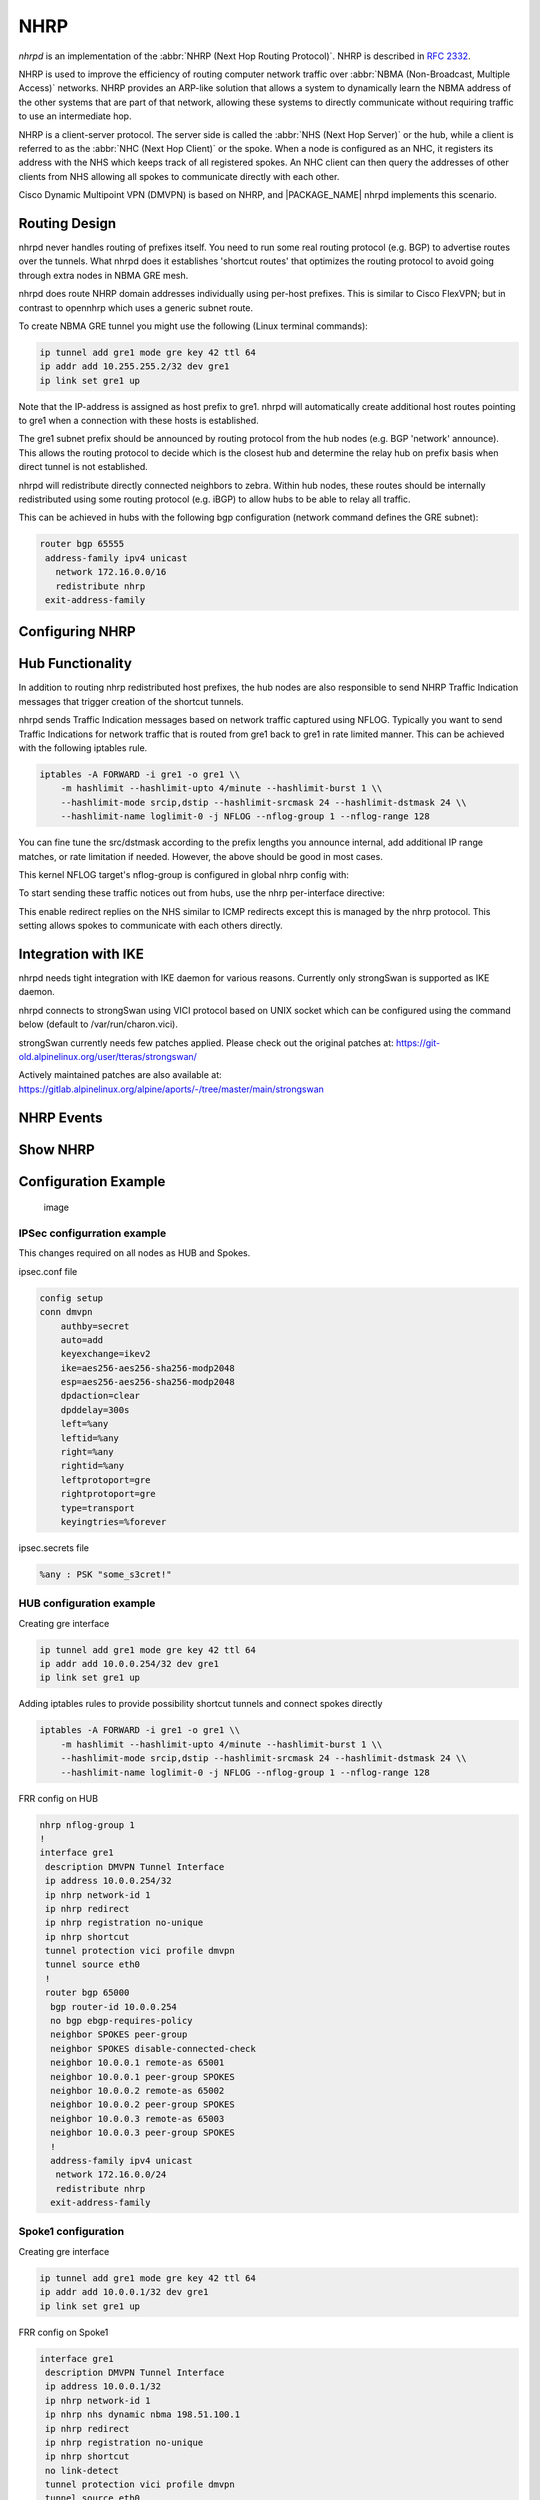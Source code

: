 .. _nhrp:

****
NHRP
****

*nhrpd* is an implementation of the :abbr:`NHRP (Next Hop Routing Protocol)`.
NHRP is described in :rfc:`2332`.

NHRP is used to improve the efficiency of routing computer network traffic over
:abbr:`NBMA (Non-Broadcast, Multiple Access)` networks. NHRP provides an
ARP-like solution that allows a system to dynamically learn the NBMA address of
the other systems that are part of that network, allowing these systems to
directly communicate without requiring traffic to use an intermediate hop.

NHRP is a client-server protocol. The server side is called the :abbr:`NHS
(Next Hop Server)` or the hub, while a client is referred to as the :abbr:`NHC
(Next Hop Client)` or the spoke. When a node is configured as an NHC, it
registers its address with the NHS which keeps track of all registered spokes.
An NHC client can then query the addresses of other clients from NHS allowing
all spokes to communicate directly with each other.

Cisco Dynamic Multipoint VPN (DMVPN) is based on NHRP, and |PACKAGE_NAME| nhrpd
implements this scenario.

.. _routing-design:

Routing Design
==============

nhrpd never handles routing of prefixes itself. You need to run some
real routing protocol (e.g. BGP) to advertise routes over the tunnels.
What nhrpd does it establishes 'shortcut routes' that optimizes the
routing protocol to avoid going through extra nodes in NBMA GRE mesh.

nhrpd does route NHRP domain addresses individually using per-host prefixes.
This is similar to Cisco FlexVPN; but in contrast to opennhrp which uses
a generic subnet route.

To create NBMA GRE tunnel you might use the following (Linux terminal
commands):

.. code-block:: console

   ip tunnel add gre1 mode gre key 42 ttl 64
   ip addr add 10.255.255.2/32 dev gre1
   ip link set gre1 up


Note that the IP-address is assigned as host prefix to gre1. nhrpd will
automatically create additional host routes pointing to gre1 when
a connection with these hosts is established.

The gre1 subnet prefix should be announced by routing protocol from the
hub nodes (e.g. BGP 'network' announce). This allows the routing protocol
to decide which is the closest hub and determine the relay hub on prefix
basis when direct tunnel is not established.

nhrpd will redistribute directly connected neighbors to zebra. Within
hub nodes, these routes should be internally redistributed using some
routing protocol (e.g. iBGP) to allow hubs to be able to relay all traffic.

This can be achieved in hubs with the following bgp configuration (network
command defines the GRE subnet):

.. code-block:: frr

  router bgp 65555
   address-family ipv4 unicast
     network 172.16.0.0/16
     redistribute nhrp
   exit-address-family


.. _configuring-nhrp:

Configuring NHRP
================

.. index::  ip nhrp holdtime (1-65000)
.. clicmd:: ip nhrp holdtime (1-65000)

   Holdtime is the number of seconds that have to pass before stopping to
   advertise an NHRP NBMA address as valid. It also controls how often NHRP
   registration requests are sent. By default registrations are sent every one
   third of the holdtime.

.. index::  ip nhrp map A.B.C.D|X:X::X:X A.B.C.D|local
.. clicmd:: ip nhrp map A.B.C.D|X:X::X:X A.B.C.D|local

   Map an IP address of a station to the station's NBMA address.

.. index::  ip nhrp network-id (1-4294967295)
.. clicmd:: ip nhrp network-id (1-4294967295)

   Enable NHRP on this interface and set the interface's network ID.  The
   network ID is used to allow creating multiple nhrp domains on a router when
   multiple interfaces are configured on the router.  Interfaces configured
   with the same ID are part of the same logical NBMA network. The ID is a
   local only parameter and is not sent to other NHRP nodes and so IDs on
   different nodes do not need to match. When NHRP packets are received on an
   interface they are assigned to the local NHRP domain for that interface.

.. index::  ip nhrp nhs A.B.C.D nbma A.B.C.D|FQDN
.. clicmd:: ip nhrp nhs A.B.C.D nbma A.B.C.D|FQDN

   Configure the Next Hop Server address and its NBMA address.

.. index::  ip nhrp nhs dynamic nbma A.B.C.D
.. clicmd:: ip nhrp nhs dynamic nbma A.B.C.D

   Configure the Next Hop Server to have a dynamic address and set its NBMA
   address.

.. index::  ip nhrp registration no-unique
.. clicmd:: ip nhrp registration no-unique

   Allow the client to not set the unique flag in the NHRP packets. This is
   useful when a station has a dynamic IP address that could change over time.

.. index::  ip nhrp shortcut
.. clicmd:: ip nhrp shortcut

   Enable shortcut (spoke-to-spoke) tunnels to allow NHC to talk to each others
   directly after establishing a connection without going through the hub.

.. index::  ip nhrp mtu
.. clicmd:: ip nhrp mtu

   Configure NHRP advertised MTU.


.. _hub-functionality:

Hub Functionality
=================

In addition to routing nhrp redistributed host prefixes, the hub nodes
are also responsible to send NHRP Traffic Indication messages that
trigger creation of the shortcut tunnels.

nhrpd sends Traffic Indication messages based on network traffic captured
using NFLOG. Typically you want to send Traffic Indications for network
traffic that is routed from gre1 back to gre1 in rate limited manner.
This can be achieved with the following iptables rule.

.. code-block:: shell

   iptables -A FORWARD -i gre1 -o gre1 \\
       -m hashlimit --hashlimit-upto 4/minute --hashlimit-burst 1 \\
       --hashlimit-mode srcip,dstip --hashlimit-srcmask 24 --hashlimit-dstmask 24 \\
       --hashlimit-name loglimit-0 -j NFLOG --nflog-group 1 --nflog-range 128


You can fine tune the src/dstmask according to the prefix lengths you announce
internal, add additional IP range matches, or rate limitation if needed.
However, the above should be good in most cases.

This kernel NFLOG target's nflog-group is configured in global nhrp config
with:

.. index::  nhrp nflog-group (1-65535)
.. clicmd:: nhrp nflog-group (1-65535)

To start sending these traffic notices out from hubs, use the nhrp
per-interface directive:

.. index::  ip nhrp redirect
.. clicmd:: ip nhrp redirect

This enable redirect replies on the NHS similar to ICMP redirects except this
is managed by the nhrp protocol. This setting allows spokes to communicate with
each others directly.

.. _integration-with-ike:

Integration with IKE
====================

nhrpd needs tight integration with IKE daemon for various reasons.
Currently only strongSwan is supported as IKE daemon.

nhrpd connects to strongSwan using VICI protocol based on UNIX socket which
can be configured using the command below (default to /var/run/charon.vici).

strongSwan currently needs few patches applied. Please check out the
original patches at:
https://git-old.alpinelinux.org/user/tteras/strongswan/

Actively maintained patches are also available at:
https://gitlab.alpinelinux.org/alpine/aports/-/tree/master/main/strongswan

.. _nhrp-events:

NHRP Events
===========

.. index::  nhrp event socket SOCKET
.. clicmd:: nhrp event socket SOCKET

   Configure the Unix path for the event socket.

.. _show-nhrp:

Show  NHRP
==========

.. index::  show [ip|ipv6] nhrp cache [json]
.. clicmd:: show [ip|ipv6] nhrp cache [json]

   Dump the cache entries.

.. index::  show [ip|ipv6] nhrp opennhrp [json]
.. clicmd:: show [ip|ipv6] nhrp opennhrp [json]

   Dump the cache entries with opennhrp format.

.. index::  show [ip|ipv6] nhrp nhs [json]
.. clicmd:: show [ip|ipv6] nhrp nhs [json]

   Dump the hub context.

.. index::  show dmvpn [json]
.. clicmd:: show dmvpn [json]

   Dump the security contexts.

Configuration Example
=====================

.. figure:: ../figures/fig_dmvpn_topologies.png
   :alt: image

   image

IPSec configurration example
----------------------------

This changes required on all nodes as HUB and Spokes.

ipsec.conf file

.. code-block:: shell

  config setup
  conn dmvpn
      authby=secret
      auto=add
      keyexchange=ikev2
      ike=aes256-aes256-sha256-modp2048
      esp=aes256-aes256-sha256-modp2048
      dpdaction=clear
      dpddelay=300s
      left=%any
      leftid=%any
      right=%any
      rightid=%any
      leftprotoport=gre
      rightprotoport=gre
      type=transport
      keyingtries=%forever

ipsec.secrets file

.. code-block:: shell

  %any : PSK "some_s3cret!"


HUB configuration example
-------------------------

Creating gre interface

.. code-block:: console

   ip tunnel add gre1 mode gre key 42 ttl 64
   ip addr add 10.0.0.254/32 dev gre1
   ip link set gre1 up

Adding iptables rules to provide possibility shortcut tunnels and connect spokes directly

.. code-block:: shell

   iptables -A FORWARD -i gre1 -o gre1 \\
       -m hashlimit --hashlimit-upto 4/minute --hashlimit-burst 1 \\
       --hashlimit-mode srcip,dstip --hashlimit-srcmask 24 --hashlimit-dstmask 24 \\
       --hashlimit-name loglimit-0 -j NFLOG --nflog-group 1 --nflog-range 128

FRR config on HUB

.. code-block:: frr

  nhrp nflog-group 1
  !
  interface gre1
   description DMVPN Tunnel Interface
   ip address 10.0.0.254/32
   ip nhrp network-id 1
   ip nhrp redirect
   ip nhrp registration no-unique
   ip nhrp shortcut
   tunnel protection vici profile dmvpn
   tunnel source eth0
   !
   router bgp 65000
    bgp router-id 10.0.0.254
    no bgp ebgp-requires-policy
    neighbor SPOKES peer-group
    neighbor SPOKES disable-connected-check
    neighbor 10.0.0.1 remote-as 65001
    neighbor 10.0.0.1 peer-group SPOKES
    neighbor 10.0.0.2 remote-as 65002
    neighbor 10.0.0.2 peer-group SPOKES
    neighbor 10.0.0.3 remote-as 65003
    neighbor 10.0.0.3 peer-group SPOKES
    !
    address-family ipv4 unicast
     network 172.16.0.0/24
     redistribute nhrp
    exit-address-family

Spoke1 configuration
--------------------

Creating gre interface

.. code-block:: console

   ip tunnel add gre1 mode gre key 42 ttl 64
   ip addr add 10.0.0.1/32 dev gre1
   ip link set gre1 up


FRR config on Spoke1

.. code-block:: frr

  interface gre1
   description DMVPN Tunnel Interface
   ip address 10.0.0.1/32
   ip nhrp network-id 1
   ip nhrp nhs dynamic nbma 198.51.100.1
   ip nhrp redirect
   ip nhrp registration no-unique
   ip nhrp shortcut
   no link-detect
   tunnel protection vici profile dmvpn
   tunnel source eth0
  !
  router bgp 65001
   no bgp ebgp-requires-policy
   neighbor 10.0.0.254 remote-as 65000
   neighbor 10.0.0.254 disable-connected-check
   !
   address-family ipv4 unicast
    network 172.16.1.0/24
   exit-address-family


Spoke2 configuration
--------------------

Creating gre interface

.. code-block:: console

   ip tunnel add gre1 mode gre key 42 ttl 64
   ip addr add 10.0.0.1/32 dev gre1
   ip link set gre1 up

FRR config on Spoke2

.. code-block:: frr

  interface gre1
   description DMVPN Tunnel Interface
   ip address 10.0.0.2/32
   ip nhrp network-id 1
   ip nhrp nhs dynamic nbma 198.51.100.1
   ip nhrp redirect
   ip nhrp registration no-unique
   ip nhrp shortcut
   no link-detect
   tunnel protection vici profile dmvpn
   tunnel source eth0
  !
  router bgp 65002
   no bgp ebgp-requires-policy
   neighbor 10.0.0.254 remote-as 65000
   neighbor 10.0.0.254 disable-connected-check
   !
   address-family ipv4 unicast
    network 172.16.2.0/24
   exit-address-family


Spoke3 configuration
--------------------

Creating gre interface

.. code-block:: console

   ip tunnel add gre1 mode gre key 42 ttl 64
   ip addr add 10.0.0.3/32 dev gre1
   ip link set gre1 up

FRR config on Spoke3

.. code-block:: frr

  interface gre1
   description DMVPN Tunnel Interface
   ip address 10.0.0.3/32
   ip nhrp network-id 1
   ip nhrp nhs dynamic nbma 198.51.100.1
   ip nhrp redirect
   ip nhrp registration no-unique
   ip nhrp shortcut
   no link-detect
   tunnel protection vici profile dmvpn
   tunnel source eth0
  !
  router bgp 65003
   no bgp ebgp-requires-policy
   neighbor 10.0.0.254 remote-as 65000
   neighbor 10.0.0.254 disable-connected-check
   !
   address-family ipv4 unicast
    network 172.16.3.0/24
   exit-address-family

